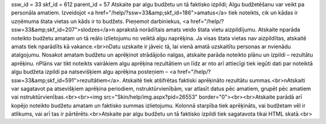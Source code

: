 ssw_id = 33skf_id = 612parent_id = 57Atskaite par algu budžetu un tā faktisko izpildi;Algu budžetēšanu var veikt pa personāla amatiem. Izveidojot <a href="/help/?ssw=33&amp;skf_id=186">amatus</a> tiek noteikts, cik un kādas ir uzņēmuma štata vietas un kāds ir to budžets. Pieņemot darbiniekus, <a href="/help/?ssw=33&amp;skf_id=207">slodzes</a>\n aprakstā norādītais amats veido štata vietu aizpildījumu. Atskaite \nparāda noteikto budžetu amatam un tā reālo izlietojumu no veiktā algu \naprēķina. Ja visas štata vietas nav aizpildītas, atskaitē amats tiek \nparādīts kā vakance.<br>\nDatu uzskaite ir jāveic tā, lai vienā amatā uzskaitītu personas ar \nvienādu atalgojumu. Nosakot amatam budžetu un aprēķinot strādājošo \nalgas, atskaite parāda noteikto plānu un izpildi – rezultātu aprēķinu. \nPlāns var tikt noteikts vairākiem algu aprēķina rezultātiem un līdz ar \nto arī attiecīgi tiek iegūti dati par noteiktā algu budžeta izpildi pa \natsevišķiem algu aprēķina posteņiem – <a href="/help/?ssw=33&amp;skf_id=591">rezultātiem</a>. Atskaitē tiek atšifrētas faktiski aprēķināto rezultātu summas.<br>\nAtskaiti var sagatavot pa atsevišķiem aprēķina periodiem, \nstruktūrvienībām, var atlasīt datus pēc amatiem, grupēt pēc amatiem vai \nstruktūrvienības.<br><br><img src="Skin/help/img.aspx?pid=26553" border="0"><br><br>Atskaite parādā arī kopējo noteikto budžetu amatam un faktisko summas izlietojumu. Kolonnā starpība tiek aprēķināts, vai budžetam vēl ir atlikums, vai arī tas ir pārtērēts.<br>Atskaite par algu budžetu un tā faktisko izpildi tiek sagatavota tikai HTML skatā.<br>